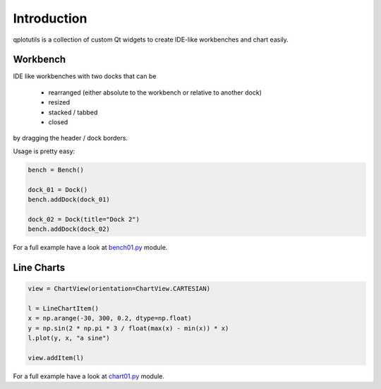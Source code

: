 ============
Introduction
============

qplotutils is a collection of custom Qt widgets to create IDE-like workbenches and chart easily.


Workbench
---------

IDE like workbenches with two docks that can be

    * rearranged (either absolute to the workbench or relative to another dock)
    * resized
    * stacked / tabbed
    * closed

by dragging the header / dock borders.

.. image:: workbench_2docks.png
    :scale: 70 %
    :alt: Workbench with two docks.


Usage is pretty easy:


.. code-block:: python

    bench = Bench()

    dock_01 = Dock()
    bench.addDock(dock_01)

    dock_02 = Dock(title="Dock 2")
    bench.addDock(dock_02)


For a full example have a look at `bench01.py <../../../examples/bench01.py>`_ module.


Line Charts
-----------

.. image:: chart_sine.png
    :scale: 70 %
    :alt: Chart view with a sine line chart.







.. code-block:: python

    view = ChartView(orientation=ChartView.CARTESIAN)

    l = LineChartItem()
    x = np.arange(-30, 300, 0.2, dtype=np.float)
    y = np.sin(2 * np.pi * 3 / float(max(x) - min(x)) * x)
    l.plot(y, x, "a sine")

    view.addItem(l)


For a full example have a look at `chart01.py <../../../examples/chart01.py>`_ module.
